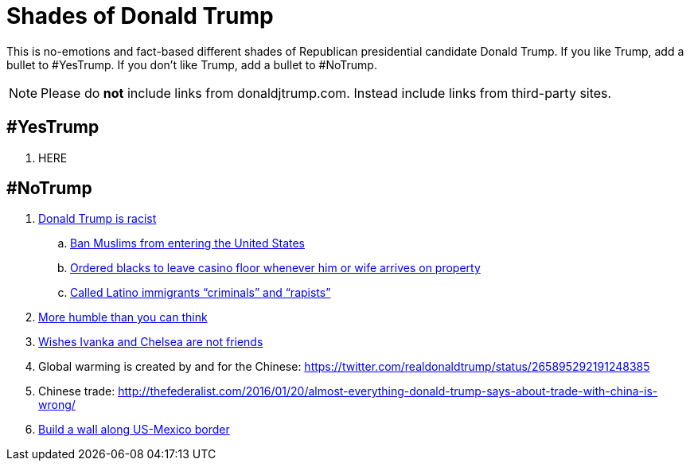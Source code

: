 = Shades of Donald Trump

This is no-emotions and fact-based different shades of Republican presidential candidate Donald Trump. If you like Trump, add a bullet to #YesTrump. If you don't like Trump, add a bullet to #NoTrump.

NOTE: Please do *not* include links from donaldjtrump.com. Instead include links from third-party sites.

== #YesTrump

. HERE

== #NoTrump

. https://www.reddit.com/r/EnoughTrumpSpam/comments/4r2yxs/a_final_response_to_the_tell_me_why_trump_is/[Donald Trump is racist]
.. https://www.washingtonpost.com/politics/trump-pushes-expanded-ban-on-muslims-and-other-foreigners/2016/06/13/c9988e96-317d-11e6-8ff7-7b6c1998b7a0_story.html[Ban Muslims from entering the United States]
.. http://www.newyorker.com/magazine/2015/09/07/the-death-and-life-of-atlantic-city[Ordered blacks to leave casino floor whenever him or wife arrives on property]
.. http://www.huffingtonpost.com/entry/9-outrageous-things-donald-trump-has-said-about-latinos_us_55e483a1e4b0c818f618904b[Called Latino immigrants "`criminals`" and "`rapists`"]
. http://www.thewrap.com/donald-trump-says-he-has-more-humility-than-you-would-think-video/[More humble than you can think]
. http://dailycaller.com/2016/07/31/trump-gets-asked-about-chelsea-and-ivankas-friendship-youve-got-to-see-what-was-said/[Wishes Ivanka and Chelsea are not friends]
. Global warming is created by and for the Chinese: https://twitter.com/realdonaldtrump/status/265895292191248385
. Chinese trade: http://thefederalist.com/2016/01/20/almost-everything-donald-trump-says-about-trade-with-china-is-wrong/
. http://www.politifact.com/truth-o-meter/article/2016/jul/26/how-trump-plans-build-wall-along-us-mexico-border/[Build a wall along US-Mexico border ]



